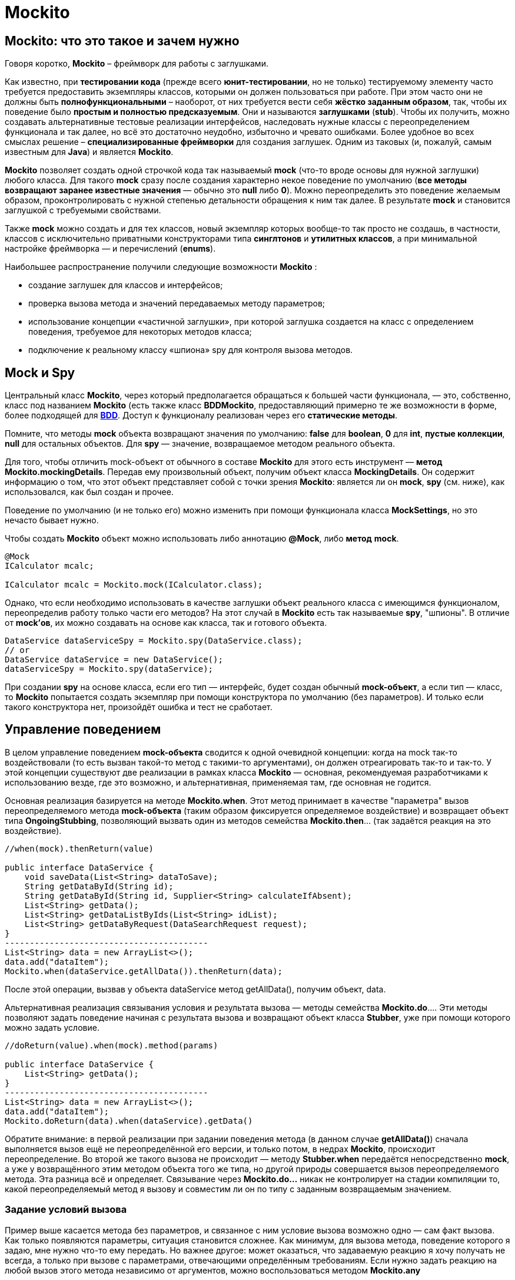 = Mockito

== Mockito: что это такое и зачем нужно

Говоря коротко, *Mockito* – фреймворк для работы с заглушками.

Как известно, при *тестировании кода* (прежде всего *юнит-тестировании*, но не только) тестируемому элементу часто требуется предоставить экземпляры классов, которыми он должен пользоваться при работе.
При этом часто они не должны быть *полнофункциональными* – наоборот, от них требуется вести себя *жёстко заданным образом*, так, чтобы их поведение было *простым и полностью предсказуемым*.
Они и называются *заглушками* (*stub*).
Чтобы их получить, можно создавать альтернативные тестовые реализации интерфейсов, наследовать нужные классы с переопределением функционала и так далее, но всё это достаточно неудобно, избыточно и чревато ошибками.
Более удобное во всех смыслах решение – *специализированные фреймворки* для создания заглушек.
Одним из таковых (и, пожалуй, самым известным для *Java*) и является *Mockito*.

*Mockito* позволяет создать одной строчкой кода так называемый *mock* (что-то вроде основы для нужной заглушки) любого класса.
Для такого *mock* сразу после создания характерно некое поведение по умолчанию (*все методы возвращают заранее известные значения* — обычно это *null* либо *0*).
Можно переопределить это поведение желаемым образом, проконтролировать с нужной степенью детальности обращения к ним так далее.
В результате *mock* и становится заглушкой с требуемыми свойствами.

Также *mock* можно создать и для тех классов, новый экземпляр которых вообще-то так просто не создашь, в частности, классов с исключительно приватными конструкторами типа *синглтонов* и *утилитных классов*, а при минимальной настройке фреймворка — и перечислений (*enums*).

Наибольшее распространение получили следующие возможности *Mockito* :

* создание заглушек для классов и интерфейсов;
* проверка вызова метода и значений передаваемых методу параметров;
* использование концепции «частичной заглушки», при которой заглушка создается на класс с определением поведения, требуемое для некоторых методов класса;
* подключение к реальному классу «шпиона» spy для контроля вызова методов.

== Mock и Spy

Центральный класс *Mockito*, через который предполагается обращаться к большей части функционала, — это, собственно, класс под названием *Mockito* (есть также класс *BDDMockito*, предоставляющий примерно те же возможности в форме, более подходящей для link:https://ru.wikipedia.org/wiki/BDD_(%D0%BF%D1%80%D0%BE%D0%B3%D1%80%D0%B0%D0%BC%D0%BC%D0%B8%D1%80%D0%BE%D0%B2%D0%B0%D0%BD%D0%B8%D0%B5)[*BDD*].
Доступ к функционалу реализован через его *статические методы*.

Помните, что методы *mock* объекта возвращают значения по умолчанию: *false* для *boolean*, *0* для *int*, *пустые коллекции*, *null* для остальных объектов.
Для *spy* — значение, возвращаемое методом реального объекта.

Для того, чтобы отличить mock-объект от обычного в составе *Mockito* для этого есть инструмент — *метод Mockito.mockingDetails*.
Передав ему произвольный объект, получим объект класса *MockingDetails*.
Он содержит информацию о том, что этот объект представляет собой с точки зрения *Mockito*: является ли он *mock*, *spy* (см. ниже), как использовался, как был создан и прочее.

Поведение по умолчанию (и не только его) можно изменить при помощи функционала класса *MockSettings*, но это нечасто бывает нужно.

Чтобы создать *Mockito* объект можно использовать либо аннотацию *@Mock*, либо *метод* *mock*.

[source,java]
----
@Mock
ICalculator mcalc;

ICalculator mcalc = Mockito.mock(ICalculator.class);
----

Однако, что если необходимо использовать в качестве заглушки объект реального класса с имеющимся функционалом, переопределив работу только части его методов?
На этот случай в *Mockito* есть так называемые *spy*, "шпионы".
В отличие от *mock'ов*, их можно создавать на основе как класса, так и готового объекта.

[source,java]
----
DataService dataServiceSpy = Mockito.spy(DataService.class);
// or
DataService dataService = new DataService();
dataServiceSpy = Mockito.spy(dataService);
----

При создании *spy* на основе класса, если его тип — интерфейс, будет создан обычный *mock-объект*, а если тип — класс, то *Mockito* попытается создать экземпляр при помощи конструктора по умолчанию (без параметров).
И только если такого конструктора нет, произойдёт ошибка и тест не сработает.

== Управление поведением

В целом управление поведением *mock-объекта* сводится к одной очевидной концепции: когда на mock так-то воздействовали (то есть вызван такой-то метод с такими-то аргументами), он должен отреагировать так-то и так-то.
У этой концепции существуют две реализации в рамках класса *Mockito* — основная, рекомендуемая разработчиками к использованию везде, где это возможно, и альтернативная, применяемая там, где основная не годится.

Основная реализация базируется на методе *Mockito.when*.
Этот метод принимает в качестве "параметра" вызов переопределяемого метода *mock-объекта* (таким образом фиксируется определяемое воздействие) и возвращает объект типа *OngoingStubbing*, позволяющий вызвать один из методов семейства *Mockito.then*... (так задаётся реакция на это воздействие).

[source,java]
----
//when(mock).thenReturn(value)

public interface DataService {
    void saveData(List<String> dataToSave);
    String getDataById(String id);
    String getDataById(String id, Supplier<String> calculateIfAbsent);
    List<String> getData();
    List<String> getDataListByIds(List<String> idList);
    List<String> getDataByRequest(DataSearchRequest request);
}
-----------------------------------------
List<String> data = new ArrayList<>();
data.add("dataItem");
Mockito.when(dataService.getAllData()).thenReturn(data);
----

После этой операции, вызвав у объекта dataService метод getAllData(), получим объект, data.

Альтернативная реализация связывания условия и результата вызова — методы семейства *Mockito.do*.... Эти методы позволяют задать поведение начиная с результата вызова и возвращают объект класса *Stubber*, уже при помощи которого можно задать условие.

[source,java]
----
//doReturn(value).when(mock).method(params)

public interface DataService {
    List<String> getData();
}
-----------------------------------------
List<String> data = new ArrayList<>();
data.add("dataItem");
Mockito.doReturn(data).when(dataService).getData()
----

Обратите внимание: в первой реализации при задании поведения метода (в данном случае *getAllData()*) сначала выполняется вызов ещё не переопределённой его версии, и только потом, в недрах *Mockito*, происходит переопределение.
Во второй же такого вызова не происходит — методу *Stubber.when* передаётся непосредственно *mock*, а уже у возвращённого этим методом объекта того же типа, но другой природы совершается вызов переопределяемого метода.
Эта разница всё и определяет.
Связывание через *Mockito.do...* никак не контролирует на стадии компиляции то, какой переопределяемый метод я вызову и совместим ли он по типу с заданным возвращаемым значением.

=== Задание условий вызова

Пример выше касается метода без параметров, и связанное с ним условие вызова возможно одно — сам факт вызова.
Как только появляются параметры, ситуация становится сложнее.
Как минимум, для вызова метода, поведение которого я задаю, мне нужно что-то ему передать.
Но важнее другое: может оказаться, что задаваемую реакцию я хочу получать не всегда, а только при вызове с параметрами, отвечающими определённым требованиям.
Если нужно задать реакцию на любой вызов этого метода независимо от аргументов, можно воспользоваться методом *Mockito.any*

[source,java]
----
public interface DataService {
    String getDataItemById(String id);
-----------------------------------------
Mockito.when(dataService.getDataItemById(any()))
       .thenReturn("dataItem");
----

Если же требуется, чтобы *mock* реагировал только на определённое значение аргумента, можно использовать непосредственно это значение или методы *Mockito.eq* (когда речь об эквивалентности) либо *Mockito.same* (когда требуется сравнение ссылок)

[source,java]
----
Mockito.when(dataService.getDataItemById("idValue"))
       .thenReturn("dataItem");
// or
Mockito.when(dataService.getDataItemById(Mockito.eq("idValue")))
       .thenReturn("dataItem");
----

При работе с методами с более чем одним аргументом заданные требования комбинируются в соответствии с логическим И, то есть для получения заданного результата КАЖДЫЙ из аргументов должен отвечать поставленному требованию.

Кроме того, при задании поведения такого метода нельзя комбинировать использующие матчеры статические методы Mockito и прямую передачу значений.
Используйте *Mockito.eq* или Mockito.same

=== Задание результатов вызова

После того, как метод *mock-объекта* вызван, объект должен отреагировать на вызов.
Основные возможные последствия — возвращение результата и выбрасывание исключения, и именно на эти варианты в первую очередь рассчитан инструментарий *Mockito*.

[source,java]
----
Mockito.when(dataService.getAllData()).thenReturn(data);
----

Также

[source,java]
----
Mockito.when(dataService.getDataById("invalidId"))
       .thenThrow(new IllegalArgumentException());
----

Есть и другой способ: можно создать объект исключения и бросить непосредственно его, а можно предоставить *Mockito* только класс исключения, чтобы оно было создано автоматически.
В обоих случаях синтаксис позволяет использовать и *checked* исключения, однако *Mockito* не позволит запустить такой тест, если тип исключения не соответствует методу, который я хочу заставить бросить это исключение.

Выше варианты реакции подходят, если в ответ на вызов с заданными условиями нужно всегда возвращать определённое, всегда одно и то же значение результата или выбрасывать всегда одинаковое исключение.
Предположим, метод принимает коллекцию значений, а возвращает другую коллекцию значений, связанных с первыми одно к одному (например, это получение коллекции объектов данных по набору их ID), и в рамках теста необходимо использовать этот *mock-объект* неоднократно с разными наборами входных данных, получая каждый раз соответствующий результат.
В Mockito есть метод *Mockito.thenAnswer*, он же *Mockito.then*.
Он принимает реализацию функционального интерфейса *Answer*, единственный метод которого получает объект *класса InvocationOnMock*.

[source,java]
----
Mockito.when(dataService.getDataByIds(Mockito.any()))
       .thenAnswer(invocation -> invocation
                .<List<String>>getArgument(0).stream()
                .map(id -> {
                    switch (id) {
                        case "a":
                            return "dataItemA";
                        case "b":
                            return "dataItemB";
                        default:
                            return null;
                    }
                })
                .collect(Collectors.toList()));
----

Обратите внимание: типобезопасности *InvocationOnMock* не обеспечивает — аргументы возвращаются либо в виде массива *Object[]*, либо *generic*-методом.

Отдельно стоит упомянуть ещё один вариант реакции — *thenCallRealMethod*.
Предназначение понятно из названия.
Он действует как для *mock*-, так и для *spy*-объектов.
В случае *mock* все поля объекта, к которым может обратиться код метода, будут опять-таки иметь значение *null*.
Для *spy* же использование *thenCallRealMethod* означает возвращение к поведению *spy* по умолчанию.

Методы *thenReturn* и *thenThrow* имеют перегруженные версии, принимающие *varargs*.

[source,java]
----
Mockito.when(dataService.getDataById("a"))
       .thenReturn("valueA1", "valueA2")
       .thenThrow(IllegalArgumentException.class);
----

Здесь первый вызов метода с заданным параметром вернёт "valueA1, второй — "valueA2, а третий (и все последующие) будет вызывать выбрасывание *IllegalArgumentException*.

== Слежение за вызовами методов

Метод *verify* позволяет проверить, была ли выполнена проверка с определенными параметрами.
Если проверка не выполнялась или выполнялась с другими параметрами, то *verify* вызовет исключение.

[source,java]
----
Mockito.verify(dataService).getDataById(Mockito.any());
----

Тест с такой конструкцией пройдёт успешно, если она находится после единственного за время выполнения теста вызова метода *getDataById*, и упадёт, если метод не был вызван или был вызван дважды и более.

Для проверки количества вызовов определенных методов Mockito предоставляет следующие методы:

* atLeast(int min) - не меньше min вызовов;
* atLeastOnce() - хотя бы один вызов;
* atMost(int max) - не более max вызовов;
* times(int cnt) - cnt вызовов;
* never() - вызовов не было;

[source,java]
----
Mockito.verify(dataService, Mockito.times(1)).getDataById(Mockito.any());
----

== Mock-объекты как значения полей и аннотации Mockito

Если в классе теста есть поля, которым я хочу присвоить *mock-объекты* в качестве значений, это не обязательно делать вручную — достаточно снабдить его аннотацией *@Mock*.

Для *spy* предусмотрена аннотация *@Spy* — она в целом аналогична *@Mock*… но для spy может использоваться объект, на основе которого он будет создан (несмотря на название, этот метод предназначен не только для *mock'ов*, а задействует также и все нижеперечисленные аннотации).
Такой объект можно сразу указать в качестве значения аннотируемого поля, но можно и не указывать — тогда *spy* будет создан на основе класса.

Есть аннотация *@Captor* для создания экземпляров *ArgumentCaptor*.

Ещё существует *@InjectMocks*.
Помеченное таким образом поле инициализируется настоящим объектом указанного класса.
Его поля по возможности проинициализированы значениями *mock-полей*, помеченных соответствующей аннотацией.
Для этого используется конструктор с наибольшим числом параметров, сеттеры и так далее.
Если какого-то объектного параметра конструктора не хватает, вместо него будет использован *null*, а вот параметр-примитив просто не позволит тесту сработать.
В целом это похоже на маленькую и простую (и всё равно не такую уж примитивную) реализацию *dependency injection*.

== Откат поведения к дефолтному и сессии Mockito

Чтобы привести все *mock-объекты* в состояние по умолчанию можно использовать методы *Mockito.reset* и *Mockito.clearInvocations*.
Оба принимают *varargs*, и передавать им нужно соответствующие *mock'и*.

Ещё одно решение — использовать так называемые *сессии Mockito*.
Именно его рекомендуют авторы.
В начале сессии все *mock-объекты* инициализируются, а после работы обязательно должно быть выполнено её окончание (хотя mock'и продолжают оставаться функциональными и после него).
Если я хочу создавать отдельную сессию для каждого тестового метода, то удобно создать поле типа MockitoSession, присвоить ему значение до вызова тестового метода и завершить сессию после.

[source,java]
----
@Mock
DataService dataService;

MockitoSession session;

@BeforeMethod
public void beforeMethod() {
    session = Mockito.mockitoSession()
            .initMocks(this)
            .startMocking();
}

@Test
public void testMethod() {
    // some code using the dataService field
}

@AfterMethod
public void afterMethod() {
    session.finishMocking();
}
----

== Links

* link:https://ru.wikipedia.org/wiki/BDD_(%D0%BF%D1%80%D0%BE%D0%B3%D1%80%D0%B0%D0%BC%D0%BC%D0%B8%D1%80%D0%BE%D0%B2%D0%B0%D0%BD%D0%B8%D0%B5)[Mockito и как его готовить]
* link:https://habr.com/ru/post/444982/[BDD (программирование)]
* link:https://www.javadoc.io/doc/org.mockito/mockito-core/2.7.10/org/mockito/Mockito.html[Официальная документация Mockito]
* link:https://habr.com/ru/search/?target_type=posts&order=relevance&q=%5B%D0%B0%D0%B2%D1%82%D0%BE%D1%82%D0%B5%D1%81%D1%82%D0%B8%D1%80%D0%BE%D0%B2%D0%B0%D0%BD%D0%B8%D0%B5%5D[Автотестирование]

